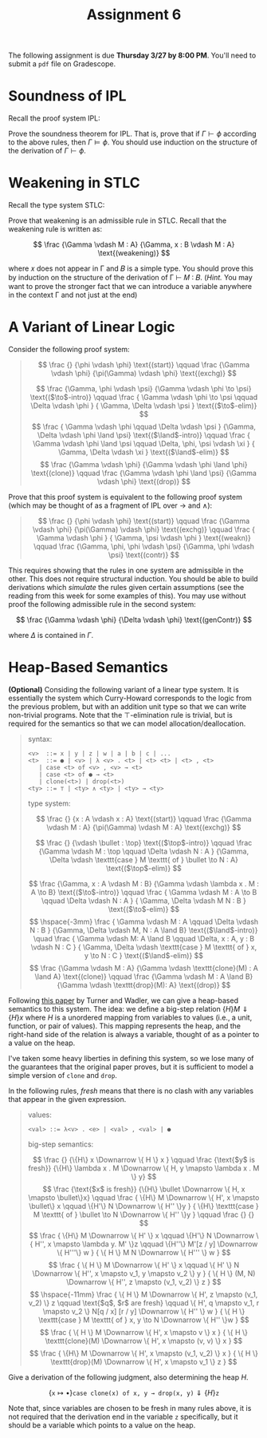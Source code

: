 #+title: Assignment 6
#+HTML_MATHJAX: align: left indent: 2em
#+HTML_HEAD: <link rel="stylesheet" type="text/css" href="../../myStyle.css" />
#+OPTIONS: html-style:nil H:2 toc:2 todo:nil author:nil date:nil
#+HTML_LINK_HOME: ../../material.html
The following assignment is due *Thursday 3/27 by 8:00 PM*.  You'll
need to submit a ~pdf~ file on Gradescope.

* Soundness of IPL
Recall the proof system IPL:
#+begin_quote
\begin{align*}
\frac
{}
{\Gamma, \phi, \Delta \vdash \phi}
\text{(assumption)}
\qquad
\frac
{\Gamma \vdash \bot}
{\Gamma \vdash \phi}
\text{($\bot$-elim)}
\end{align*}
\begin{align*}
\frac
{\Gamma, \phi \vdash \psi}
{\Gamma \vdash \phi \to \psi}
\text{($\to$-intro)}
\qquad
\frac
{\Gamma \vdash \phi \to \psi \qquad \Gamma \vdash \phi}
{\Gamma \vdash \psi}
\text{($\to$-elim)}
\end{align*}

\begin{align*}
\frac
{\Gamma \vdash \phi \qquad \Gamma \vdash \psi}
{\Gamma \vdash \phi \land \psi}
\text{($\land$-intro)}
\qquad
\frac
{\Gamma \vdash \phi \land \psi}
{\Gamma \vdash \phi}
\text{($\land$-elim$_0$)}
\qquad
\frac
{\Gamma \vdash \phi \land \psi}
{\Gamma \vdash \phi}
\text{($\land$-elim$_1$)}
\end{align*}
\begin{align*}
\frac
{\Gamma \vdash \phi}
{\Gamma \vdash \phi \lor \psi}
\text{($\lor$-intro$_0$)}
\qquad
\frac
{\Gamma \vdash \psi}
{\Gamma \vdash \phi \lor \psi}
\text{($\lor$-intro$_1$)}
\end{align*}
\begin{align*}
\frac
{\Gamma \vdash \phi \lor \psi \qquad \Gamma, \phi \vdash \xi \qquad \Gamma, \psi \vdash \xi}
{\Gamma \vdash \xi}
\text{($\lor$-elim)}
\end{align*}
#+end_quote

Prove the soundness theorem for IPL. That is, prove that if $\Gamma
\vdash \phi$ according to the above rules, then $\Gamma \vDash \phi$.
You should use induction on the structure of the derivation of $\Gamma
\vdash \phi$.

* Weakening in STLC
Recall the type system STLC:

#+begin_quote
\begin{align*}
\frac
{}
{\Gamma, x : A, \Delta \vdash x : A}
\text{(assumption)}
\qquad
\frac
{\Gamma, x : A \vdash M : B}
{\Gamma \vdash \lambda x . M : A \to B}
\text{($\to$-intro)}
\end{align*}
\begin{align*}
\frac
{\Gamma \vdash M : A \to B \qquad \Gamma \vdash N : A}
{\Gamma \vdash M N : B}
\text{($\to$-elim)}
\end{align*}
#+end_quote

Prove that weakening is an admissible rule in STLC. Recall that the
weakening rule is written as:

\[
\frac
{\Gamma \vdash M : A}
{\Gamma, x : B \vdash M : A}
\text{(weakening)}
\]

where 𝑥 does not appear in Γ and 𝐵 is a simple type.  You should prove
this by induction on the structure of the derivation of Γ ⊢ 𝑀 ∶ 𝐵.
(/Hint./ You may want to prove the stronger fact that we can introduce
a variable anywhere in the context Γ and not just at the end)

* A Variant of Linear Logic
Consider the following proof system:

#+begin_quote
\[
\frac
{}
{\phi \vdash \phi}
\text{(start)}
\qquad
\frac
{\Gamma \vdash \phi}
{\pi(\Gamma) \vdash \phi}
\text{(exchg)}
\]

\[
\frac
{\Gamma, \phi \vdash \psi}
{\Gamma \vdash \phi \to \psi}
\text{($\to$-intro)}
\qquad
\frac
{
\Gamma \vdash \phi \to \psi
\qquad
\Delta \vdash \phi
}
{
\Gamma, \Delta \vdash \psi
}
\text{($\to$-elim)}
\]
\[
\frac
{
\Gamma \vdash \phi
\qquad
\Delta \vdash \psi
}
{\Gamma, \Delta \vdash \phi \land \psi}
\text{($\land$-intro)}
\qquad
\frac
{
\Gamma \vdash \phi \land \psi
\qquad
\Delta, \phi, \psi \vdash \xi
}
{
\Gamma, \Delta \vdash \xi
}
\text{($\land$-elim)}
\]
\[
\frac
{\Gamma \vdash \phi}
{\Gamma \vdash \phi \land \phi}
\text{(clone)}
\qquad
\frac
{\Gamma \vdash \phi \land \psi}
{\Gamma \vdash \phi}
\text{(drop)}
\]
#+end_quote

Prove that this proof system is equivalent to the following proof
system (which may be thought of as a fragment of IPL over $\to$ and
$\land$):
#+begin_quote
\[
\frac
{}
{\phi \vdash \phi}
\text{(start)}
\qquad
\frac
{\Gamma \vdash \phi}
{\pi(\Gamma) \vdash \phi}
\text{(exchg)}
\qquad
\frac
{
\Gamma \vdash \phi
}
{
\Gamma, \psi \vdash \phi
}
\text{(weakn)}
\qquad
\frac
{\Gamma, \phi, \phi \vdash \psi}
{\Gamma, \phi \vdash \psi}
\text{(contr)}
\]

\begin{align*}
\frac
{\Gamma, \phi \vdash \psi}
{\Gamma \vdash \phi \to \psi}
\text{($\to$-intro)}
\qquad
\frac
{\Gamma \vdash \phi \to \psi \qquad \Delta \vdash \phi}
{\Gamma, \Delta \vdash \psi}
\text{($\to$-elim)}
\end{align*}

\begin{align*}
\frac
{\Gamma \vdash \phi \qquad \Delta \vdash \psi}
{\Gamma, \Delta \vdash \phi \land \psi}
\text{($\land$-intro)}
\qquad
\frac
{
\Gamma \vdash \phi \land \psi
\qquad
\Delta, \phi, \psi \vdash \xi
}
{
\Gamma, \Delta \vdash \xi
}
\text{($\land$-elim)}
\end{align*}
#+end_quote

This requires showing that the rules in one system are admissible in
the other.  This does not require structural induction.  You should be
able to build derivations which /simulate/ the rules given certain
assumptions (see the reading from this week for some examples of
this).  You may use without proof the following admissible rule in the
second system:

\[
\frac
{\Gamma \vdash \phi}
{\Delta \vdash \phi}
\text{(genContr)}
\]

where $\Delta$ is contained in $\Gamma$.

* Heap-Based Semantics

*(Optional)* Considing the following variant of a linear type
system. It is essentially the system which Curry-Howard corresponds to
the logic from the previous problem, but with an addition unit type so
that we can write non-trivial programs. Note that the ⊤-elimination
rule is trivial, but is required for the semantics so that we can
model allocation/deallocation.

#+begin_quote
syntax:
#+begin_src bnf
  <v>  ::= x | y | z | w | a | b | c | ...
  <t>  ::= ● | <v> | λ <v> . <t> | <t> <t> | <t> , <t>
	 | case <t> of <v> , <v> → <t>
	 | case <t> of ● → <t>
	 | clone(<t>) | drop(<t>)
  <ty> ::= ⊤ | <ty> ∧ <ty> | <ty> → <ty>
#+end_src

type system:

\[
\frac
{}
{x : A \vdash x : A}
\text{(start)}
\qquad
\frac
{\Gamma \vdash M : A}
{\pi(\Gamma) \vdash M : A}
\text{(exchg)}
\]

\[
\frac
{}
{\vdash \bullet : \top}
\text{($\top$-intro)}
\qquad
\frac
{\Gamma \vdash M : \top
\qquad
\Delta \vdash N : A
}
{\Gamma, \Delta \vdash \texttt{case } M \texttt{ of } \bullet \to N : A}
\text{($\top$-elim)}
\]

\[
\frac
{\Gamma, x : A \vdash M : B}
{\Gamma \vdash \lambda x . M : A \to B}
\text{($\to$-intro)}
\qquad
\frac
{
\Gamma \vdash M : A \to B
\qquad
\Delta \vdash N : A
}
{
\Gamma, \Delta \vdash M N : B
}
\text{($\to$-elim)}
\]
\[
\hspace{-3mm}
\frac
{
\Gamma \vdash M : A
\qquad
\Delta \vdash N : B
}
{\Gamma, \Delta \vdash M, N : A \land B}
\text{($\land$-intro)}
\quad
\frac
{
\Gamma \vdash M: A \land B
\qquad
\Delta, x : A, y : B \vdash N : C
}
{
\Gamma, \Delta \vdash \texttt{case } M \texttt{ of } x, y \to N : C
}
\text{($\land$-elim)}
\]
\[
\frac
{\Gamma \vdash M : A}
{\Gamma \vdash \texttt{clone}(M) : A \land A}
\text{(clone)}
\qquad
\frac
{\Gamma \vdash M : A \land B}
{\Gamma \vdash \texttt{drop}(M): A}
\text{(drop)}
\]
#+end_quote

Following [[https://homepages.inf.ed.ac.uk/wadler/topics/linear-logic.html#linearop][this paper]] by Turner and Wadler, we can give a heap-based
semantics to this system.  The idea: we define a big-step relation $\{
H \} M \Downarrow \{ H \} x$ where $H$ is a unordered mapping from
variables to values (i.e., a unit, function, or pair of values).  This
mapping represents the heap, and the right-hand side of the relation
is always a variable, thought of as a pointer to a value on the heap.

I've taken some heavy liberties in defining this system, so we lose
many of the guarantees that the original paper proves, but it is
sufficient to model a simple version of ~clone~ and ~drop~.

In the following rules, /fresh/ means that there is no clash with
any variables that appear in the given expression.

#+begin_quote
values:
#+begin_src bnf
  <val> ::= λ<v> . <e> | <val> , <val> | ●
#+end_src

big-step semantics:

\[
\frac
{}
{\{H\} x \Downarrow \{ H \} x  }
\qquad
\frac
{\text{$y$ is fresh}}
{\{H\} \lambda x . M \Downarrow \{ H, y \mapsto \lambda x . M \} y}
\]
\[
\frac
{\text{$x$ is fresh}}
{\{H\} \bullet \Downarrow \{ H, x \mapsto \bullet\}x}
\qquad
\frac
{
\{H\} M \Downarrow \{ H', x \mapsto \bullet\} x
\qquad
\{H'\} N \Downarrow \{ H'' \}y
}
{
\{H\} \texttt{case } M \texttt{ of } \bullet \to N \Downarrow \{ H'' \}y
}
\qquad
\frac
{}
{}
\]
\[
\frac
{
\{H\} M \Downarrow \{ H' \} x
\qquad
\{H'\} N \Downarrow \{ H'', x \mapsto \lambda y. M' \}z
\qquad
\{H''\} M'[z / y] \Downarrow \{ H'''\} w
}
{
\{ H \} M N \Downarrow \{ H''' \} w
}
\]
\[
\frac
{
\{ H \} M \Downarrow \{ H' \} x
\qquad
\{ H' \} N \Downarrow \{ H'', x \mapsto v_1, y \mapsto v_2 \} y
}
{
\{ H \} (M, N) \Downarrow \{ H'', z \mapsto (v_1,  v_2) \} z
}
\]
\[
\hspace{-11mm}
\frac
{
\{ H \} M \Downarrow \{ H', z \mapsto (v_1, v_2) \} z
\qquad
\text{$q$, $r$ are fresh}
\qquad
\{ H', q \mapsto v_1, r \mapsto v_2 \} N[q / x] [r / y]  \Downarrow \{ H'' \} w
}
{
\{ H \} \texttt{case } M \texttt{ of } x, y \to N \Downarrow \{ H'' \}w
}
\]
\[
\frac
{
\{ H \} M \Downarrow \{ H', x \mapsto v \} x
}
{
\{ H \} \texttt{clone}(M) \Downarrow \{ H', x \mapsto (v, v) \} x
}
\]
\[
\frac
{
\{H\} M \Downarrow \{ H', x \mapsto (v_1, v_2) \} x
}
{
\{ H \} \texttt{drop}(M) \Downarrow \{ H', x \mapsto v_1 \} z
}
\]
#+end_quote

Give a derivation of the following judgment, also determining the heap $H$.

\[
\{\texttt{x} \mapsto \bullet \} \texttt{case clone(x) of x, y → drop(x, y)} \Downarrow \{H\} \texttt{z}
\]

Note that, since variables are chosen to be fresh in many rules above,
it is not required that the derivation end in the variable ~z~
specifically, but it should be a variable which points to a value on
the heap.
